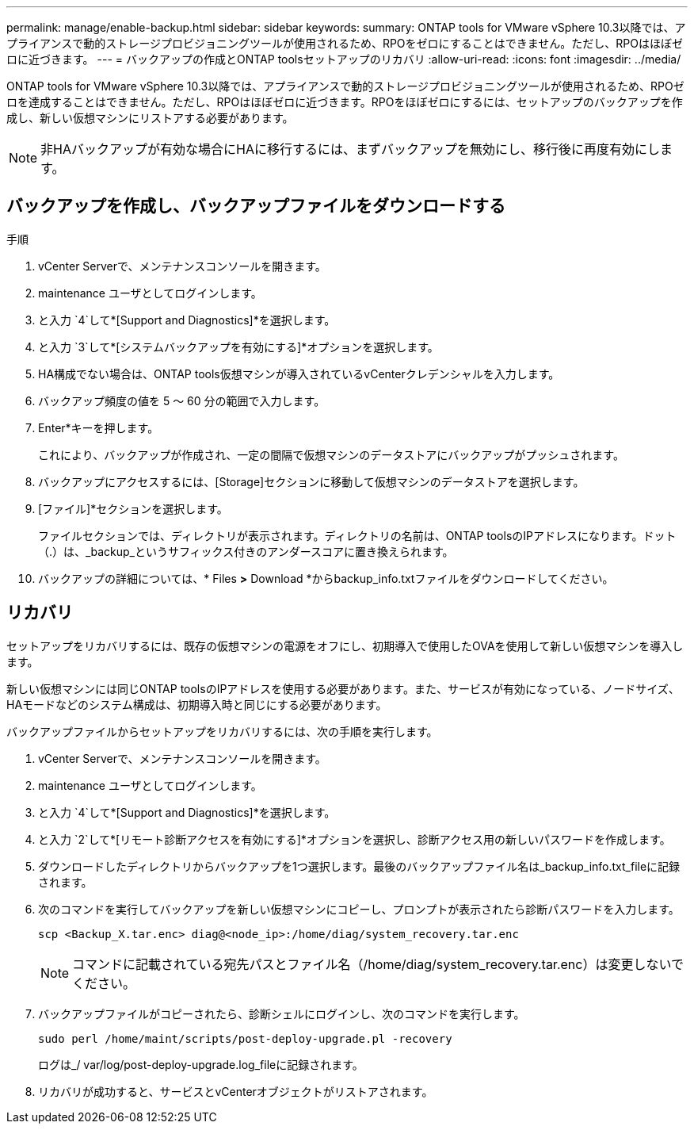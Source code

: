 ---
permalink: manage/enable-backup.html 
sidebar: sidebar 
keywords:  
summary: ONTAP tools for VMware vSphere 10.3以降では、アプライアンスで動的ストレージプロビジョニングツールが使用されるため、RPOをゼロにすることはできません。ただし、RPOはほぼゼロに近づきます。 
---
= バックアップの作成とONTAP toolsセットアップのリカバリ
:allow-uri-read: 
:icons: font
:imagesdir: ../media/


[role="lead"]
ONTAP tools for VMware vSphere 10.3以降では、アプライアンスで動的ストレージプロビジョニングツールが使用されるため、RPOゼロを達成することはできません。ただし、RPOはほぼゼロに近づきます。RPOをほぼゼロにするには、セットアップのバックアップを作成し、新しい仮想マシンにリストアする必要があります。


NOTE: 非HAバックアップが有効な場合にHAに移行するには、まずバックアップを無効にし、移行後に再度有効にします。



== バックアップを作成し、バックアップファイルをダウンロードする

.手順
. vCenter Serverで、メンテナンスコンソールを開きます。
. maintenance ユーザとしてログインします。
. と入力 `4`して*[Support and Diagnostics]*を選択します。
. と入力 `3`して*[システムバックアップを有効にする]*オプションを選択します。
. HA構成でない場合は、ONTAP tools仮想マシンが導入されているvCenterクレデンシャルを入力します。
. バックアップ頻度の値を 5 ～ 60 分の範囲で入力します。
. Enter*キーを押します。
+
これにより、バックアップが作成され、一定の間隔で仮想マシンのデータストアにバックアップがプッシュされます。

. バックアップにアクセスするには、[Storage]セクションに移動して仮想マシンのデータストアを選択します。
. [ファイル]*セクションを選択します。
+
ファイルセクションでは、ディレクトリが表示されます。ディレクトリの名前は、ONTAP toolsのIPアドレスになります。ドット（.）は、_backup_というサフィックス付きのアンダースコアに置き換えられます。

. バックアップの詳細については、* Files *>* Download *からbackup_info.txtファイルをダウンロードしてください。




== リカバリ

セットアップをリカバリするには、既存の仮想マシンの電源をオフにし、初期導入で使用したOVAを使用して新しい仮想マシンを導入します。

新しい仮想マシンには同じONTAP toolsのIPアドレスを使用する必要があります。また、サービスが有効になっている、ノードサイズ、HAモードなどのシステム構成は、初期導入時と同じにする必要があります。

バックアップファイルからセットアップをリカバリするには、次の手順を実行します。

. vCenter Serverで、メンテナンスコンソールを開きます。
. maintenance ユーザとしてログインします。
. と入力 `4`して*[Support and Diagnostics]*を選択します。
. と入力 `2`して*[リモート診断アクセスを有効にする]*オプションを選択し、診断アクセス用の新しいパスワードを作成します。
. ダウンロードしたディレクトリからバックアップを1つ選択します。最後のバックアップファイル名は_backup_info.txt_fileに記録されます。
. 次のコマンドを実行してバックアップを新しい仮想マシンにコピーし、プロンプトが表示されたら診断パスワードを入力します。
+
[listing]
----
scp <Backup_X.tar.enc> diag@<node_ip>:/home/diag/system_recovery.tar.enc
----
+

NOTE: コマンドに記載されている宛先パスとファイル名（/home/diag/system_recovery.tar.enc）は変更しないでください。

. バックアップファイルがコピーされたら、診断シェルにログインし、次のコマンドを実行します。
+
[listing]
----
sudo perl /home/maint/scripts/post-deploy-upgrade.pl -recovery
----
+
ログは_/ var/log/post-deploy-upgrade.log_fileに記録されます。

. リカバリが成功すると、サービスとvCenterオブジェクトがリストアされます。

